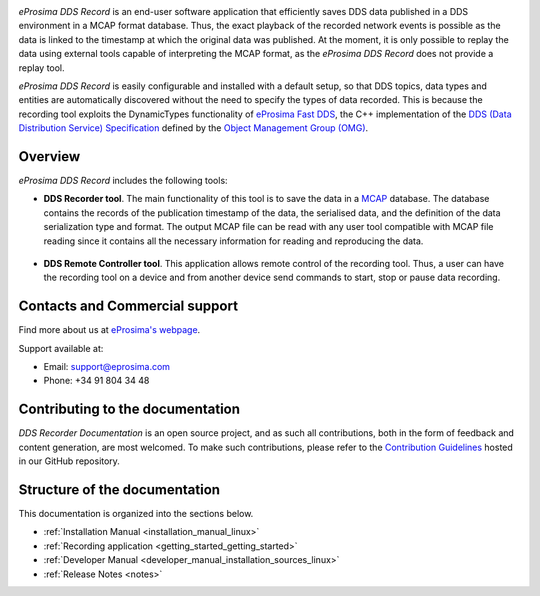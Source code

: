 .. raw:: html

  <h1>
    eProsima DDS Record Documentation
  </h1>

.. image:: /rst/figures/eprosima_logo.svg
  :height: 100px
  :width: 100px
  :align: left
  :alt: eProsima
  :target: http://www.eprosima.com/

*eProsima DDS Record* is an end-user software application that efficiently saves DDS data published in a DDS environment in a MCAP format database.
Thus, the exact playback of the recorded network events is possible as the data is linked to the timestamp at which the original data was published.
At the moment, it is only possible to replay the data using external tools capable of interpreting the MCAP format, as the *eProsima DDS Record* does not provide a replay tool.

*eProsima DDS Record* is easily configurable and installed with a default setup, so that DDS topics, data types and entities are automatically discovered without the need to specify the types of data recorded.
This is because the recording tool exploits the DynamicTypes functionality of `eProsima Fast DDS <https://fast-dds.docs.eprosima.com>`_, the C++ implementation of the `DDS (Data Distribution Service) Specification <https://www.omg.org/spec/DDS/About-DDS/>`_ defined by the `Object Management Group (OMG) <https://www.omg.org/>`_.

########
Overview
########

*eProsima DDS Record* includes the following tools:

* **DDS Recorder tool**.
  The main functionality of this tool is to save the data in a `MCAP <https://mcap.dev/>`_ database.
  The database contains the records of the publication timestamp of the data, the serialised data, and the definition of the data serialization type and format.
  The output MCAP file can be read with any user tool compatible with MCAP file reading since it contains all the necessary information for reading and reproducing the data.

  .. figure:: /rst/figures/ddsrecord_overview.png
    :align: center

* **DDS Remote Controller tool**.
  This application allows remote control of the recording tool.
  Thus, a user can have the recording tool on a device and from another device send commands to start, stop or pause data recording.

###############################
Contacts and Commercial support
###############################

Find more about us at `eProsima's webpage <https://eprosima.com/>`_.

Support available at:

* Email: support@eprosima.com
* Phone: +34 91 804 34 48

#################################
Contributing to the documentation
#################################

*DDS Recorder Documentation* is an open source project, and as such all contributions, both in the form of
feedback and content generation, are most welcomed.
To make such contributions, please refer to the
`Contribution Guidelines <https://github.com/eProsima/all-docs/blob/master/CONTRIBUTING.md>`_ hosted in our GitHub
repository.

##############################
Structure of the documentation
##############################

This documentation is organized into the sections below.

* :ref:`Installation Manual <installation_manual_linux>`
* :ref:`Recording application <getting_started_getting_started>`
* :ref:`Developer Manual <developer_manual_installation_sources_linux>`
* :ref:`Release Notes <notes>`
